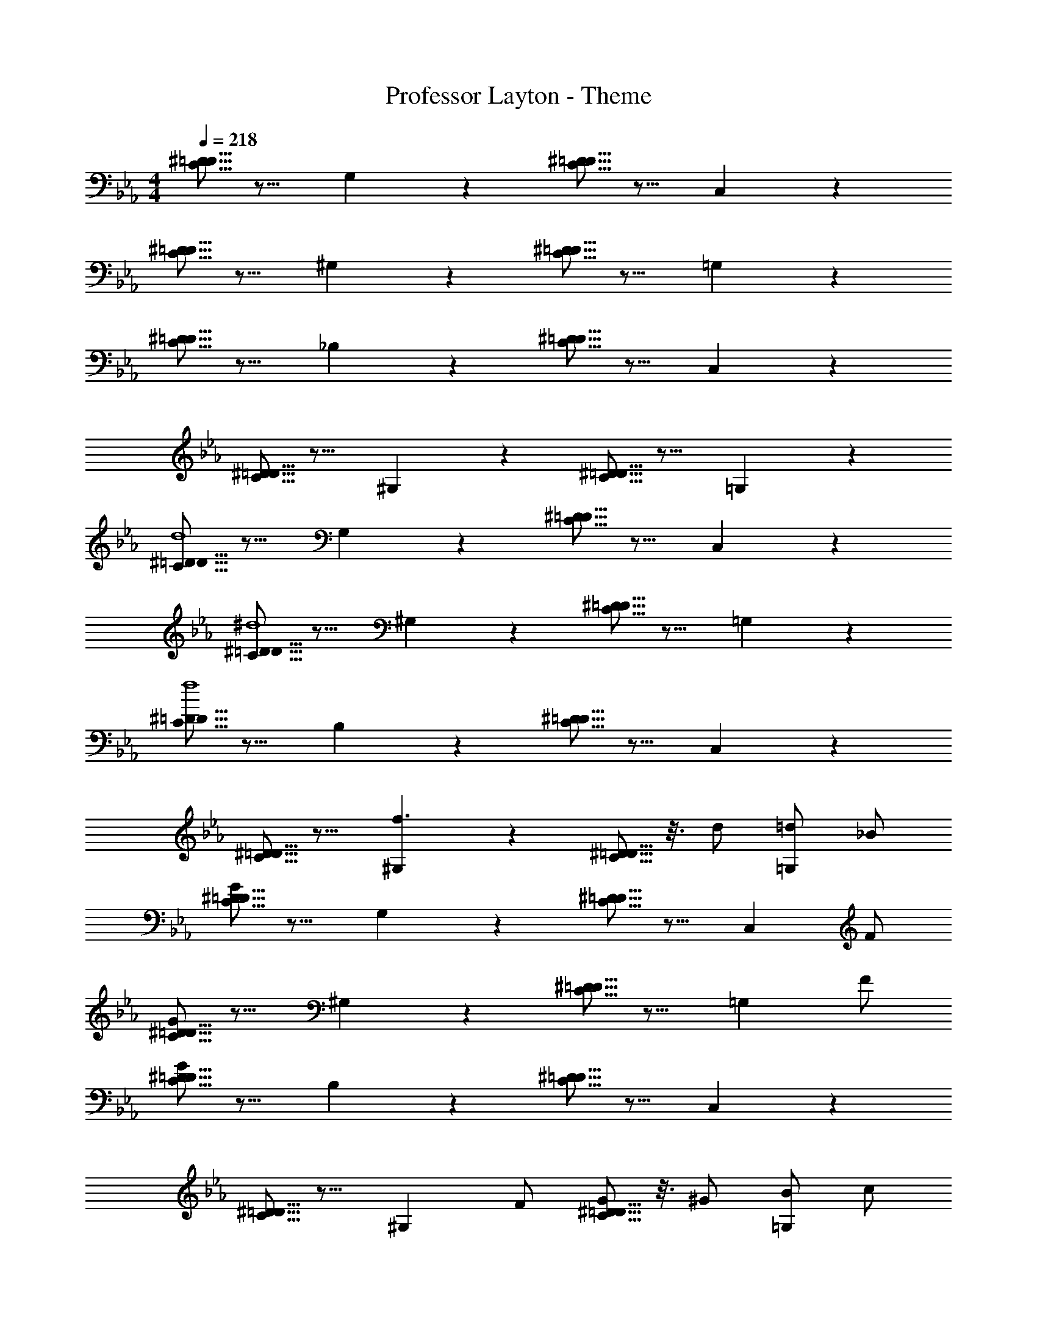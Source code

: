 X: 1
T: Professor Layton - Theme
Z: ABC Generated by Starbound Composer
L: 1/4
M: 4/4
Q: 1/4=218
K: Eb
[^D5/16=D5/16C5/16] z11/16 G,9/14 z5/14 [^D5/16=D5/16C5/16] z11/16 C,9/14 z5/14 
[^D5/16=D5/16C5/16] z11/16 ^G,9/14 z5/14 [^D5/16=D5/16C5/16] z11/16 =G,9/14 z5/14 
[^D5/16=D5/16C5/16] z11/16 _B,9/14 z5/14 [^D5/16=D5/16C5/16] z11/16 C,9/14 z5/14 
[^D5/16=D5/16C5/16] z11/16 ^G,9/14 z5/14 [^D5/16=D5/16C5/16] z11/16 =G,9/14 z5/14 
[^D5/16=D5/16C5/16d4] z11/16 G,9/14 z5/14 [^D5/16=D5/16C5/16] z11/16 C,9/14 z5/14 
[^D5/16=D5/16C5/16^d4] z11/16 ^G,9/14 z5/14 [^D5/16=D5/16C5/16] z11/16 =G,9/14 z5/14 
[^D5/16=D5/16C5/16f4] z11/16 B,9/14 z5/14 [^D5/16=D5/16C5/16] z11/16 C,9/14 z5/14 
[^D5/16=D5/16C5/16] z11/16 [^G,9/14f3/2] z5/14 [^D5/16=D5/16C5/16] z3/16 d/2 [=d/2=G,9/14] _B/2 
[^D5/16=D5/16C5/16G22/7] z11/16 G,9/14 z5/14 [^D5/16=D5/16C5/16] z11/16 [z/2C,9/14] F/2 
[^D5/16=D5/16C5/16G22/7] z11/16 ^G,9/14 z5/14 [^D5/16=D5/16C5/16] z11/16 [z/2=G,9/14] F/2 
[^D5/16=D5/16C5/16G51/14] z11/16 B,9/14 z5/14 [^D5/16=D5/16C5/16] z11/16 C,9/14 z5/14 
[^D5/16=D5/16C5/16] z11/16 [z/2^G,9/14] F/2 [^D5/16=D5/16C5/16G/2] z3/16 ^G/2 [B/2=G,9/14] c/2 
[^D5/16=D5/16C5/16d51/14] z11/16 G,9/14 z5/14 [^D5/16=D5/16C5/16] z11/16 C,9/14 z5/14 
[^D5/16=D5/16C5/16^d4] z11/16 ^G,9/14 z5/14 [^D5/16=D5/16C5/16] z11/16 =G,9/14 z5/14 
[^D5/16=D5/16C5/16f4] z11/16 B,9/14 z5/14 [^D5/16=D5/16C5/16] z11/16 C,9/14 z5/14 
[^D5/16=D5/16C5/16] z11/16 [^G,9/14f3/2] z5/14 [^D5/16=D5/16C5/16] z3/16 d/2 [=d/2=G,9/14] ^c/2 
[^D5/16=D5/16C5/16=c22/7] z11/16 G,9/14 z5/14 [^D5/16=D5/16C5/16] z11/16 [z/2C,9/14] B/2 
[^D5/16=D5/16C5/16=G51/14] z11/16 ^G,9/14 z5/14 [^D5/16=D5/16C5/16] z11/16 =G,9/14 z5/14 
[^D5/16=D5/16C5/16F7] z11/16 B,9/14 z5/14 [^D5/16=D5/16C5/16] z11/16 C,9/14 z5/14 
[^D5/16=D5/16C5/16] z11/16 ^G,9/14 z5/14 [^D5/16=D5/16C5/16=G,5/16] z13/8 
Q: 1/4=16
z/16 
Q: 1/4=218
[D9/14C9/14G,d3/2] z5/14 [z/2C,] [z/4D9/14C9/14] [z/4d9/4] [z/2G,] [z/2D9/14C9/14] C, 
[D9/14C9/14^G,] z5/14 [d/3=G,] [z/6^d/3] [z/6D9/14C9/14] f/3 [g/2^G,] [f/2D9/14C9/14] [d/2=G,] =d2/5 z/10 
[D9/14C9/14B,d7/4] z5/14 [z/2C,] [z/4D9/14C9/14] [z/4^d9/4] [z/2B,] [z/2D9/14C9/14] C, 
[D9/14C9/14^G,] z5/14 [G/3=G,] [z/6c/3] [z/6D9/14C9/14] =d/3 [^d/2^G,] [f/2D9/14C9/14] [d/2=G,] =d2/5 z/10 
[D9/14C9/14G,c3/2] z5/14 [z/2C,] [z/4D9/14C9/14] [z/4G9/4] [z/2G,] [z/2D9/14C9/14] C, 
[D9/14C9/14^G,] z5/14 [G/3=G,] [z/6^G/3] [z/6D9/14C9/14] B/3 [c/2^G,] [B/2D9/14C9/14] [G/2=G,] =G2/5 z/10 
[D9/14C9/14B,F3/2] z5/14 [z/2C,] [z/2D9/14C9/14B3/2] [z/2B,] [z/2D9/14C9/14] [C,G2] 
[D9/14C9/14^G,] z5/14 [z/2=G,] C/2 [D/7^G,] z5/14 [^D/2=D9/14C9/14] [G/2=G,] c2/5 z/10 
[D9/14C9/14G,d3/2] z5/14 [z/2C,] [z/4D9/14C9/14] [z/4d9/4] [z/2G,] [z/2D9/14C9/14] C, 
[D9/14C9/14^G,] z5/14 [d/3=G,] [z/6^d/3] [z/6D9/14C9/14] f/3 [g/2^G,] [f/2D9/14C9/14] [d/2=G,] =d2/5 z/10 
[D9/14C9/14B,d7/4] z5/14 [z/2C,] [z/4D9/14C9/14] [z/4^d9/4] [z/2B,] [z/2D9/14C9/14] C, 
[D9/14C9/14^G,] z5/14 [c/3=G,] [z/6=d/3] [z/6D9/14C9/14] ^d/3 [f/2^G,] [d/2D9/14C9/14] [=d/2=G,] B5/16 z3/16 
[D9/14C9/14G,B3/2] z5/14 [z/2C,] [z/2D9/14C9/14c6/5] [z/2G,] [z/2D9/14C9/14] [c/2C,] z/2 
[G,,/14F/4D/4=B,/4] z13/14 G d ^d4/5 z/5 
[^D8/7=D8/7C8/7=d3/2] z5/14 [z/4^D8/7=D8/7C8/7] [z5/4c9/4] [^D3/20=D3/20C3/20] z17/20 
[z^D8/7=D8/7C8/7C,4] [z/2d] [^D3/20=D3/20C3/20] z7/20 [C3/20^d] z7/20 [^D3/20=D3/20C3/20] z7/20 [_B,3/20f] z7/20 [^D3/20=D3/20C3/20] z7/20 
[^D3/20=D3/20C3/20g3/2] z17/20 [^D3/20=D3/20C3/20] z3/5 [z/4f9/4] ^G,3/20 z7/20 [^D3/20=D3/20C3/20] z7/20 G,3/20 z7/20 [^D3/20=D3/20C3/20] z7/20 
[^D3/20=D3/20C3/20_b3/2] z17/20 [^D3/20=D3/20C3/20] z7/20 [z/2g3/2] =G,3/20 z7/20 [^D3/20=D3/20C3/20] z7/20 [G,3/20d] z7/20 [^D3/20=D3/20C3/20] z7/20 
[^D3/20=D3/20C3/20=d3/2] z17/20 [^D3/20=D3/20C3/20] z3/5 [z/4^d9/4] C,3/20 z7/20 [^D3/20=D3/20C3/20] z7/20 C,3/20 z7/20 [^D3/20=D3/20C3/20] z7/20 
[z^D8/7=D8/7C8/7] c/2 =d/2 [^D/2^d/2] [=D/2e/2] [C/2f/2] [^f2/5B,/2] z/10 
[^D8/7=D8/7C8/7g3/2] z5/14 [^D3/20=D3/20C3/20=f/2] z7/20 ^G,3/20 z7/20 [^D3/20=D3/20C3/20] z7/20 [G,3/20b2] z7/20 [^D3/20=D3/20C3/20] z7/20 
[z^D8/7=D8/7C8/7] [z/2g] [^D3/20=D3/20C3/20] z7/20 [B,3/20f/2] z7/20 [^D3/20=D3/20C3/20g2/5] z7/20 B,3/20 z7/20 [^D3/20=D3/20C3/20d/2] z7/20 
[z/2^D8/7=D8/7C8/7] =d/2 [z/2c37/14] [^D3/20=D3/20C3/20] z7/20 C,3/20 z7/20 [^D3/20=D3/20C3/20] z7/20 C,3/20 z7/20 [^D3/20=D3/20C3/20] z7/20 
[z^D8/7=D8/7C8/7] G/2 ^G/2 [^D3/20C3/20B/2] z7/20 [=D3/20c/2] z7/20 [C3/20d/2] z7/20 [B,3/20^d2/5] z7/20 
[^D8/7=D8/7C8/7d3/2] z5/14 [^D3/20=D3/20C3/20=d3/2] z7/20 G,3/20 z7/20 [^D3/20=D3/20C3/20] z7/20 [G,3/20B] z7/20 [^D3/20=D3/20C3/20] z7/20 
[z2/3^D8/7=D8/7C8/7] ^d/6 e5/32 z/96 [z/2f] [^D3/20=D3/20C3/20] z7/20 [=G,3/20e/2] z7/20 [^D3/20=D3/20C3/20d/2] z7/20 [G,3/20=d/2] z7/20 [^D3/20=D3/20C3/20B2/5] z7/20 
[C,9/14c^D2=D2C2] z5/14 [C,3/20=G/2] z7/20 [G,3/20d4/5] z7/20 [z/2C,9/14^D2=D2C2] G/2 [_B,,9/14^d4/5] z5/14 
[z/2^D8/7=D8/7C8/7G,2] ^f/2 g/2 [f/2F9/14D9/14=B,9/14] [=f/2G,] [F/14D/14B,/14d/2] z3/7 =d/2 ^d/2 
[z/2^D8/7=D8/7C8/7^G,2] b/2 g/2 [d/2^D9/14=D9/14C9/14] [f/2G,2] [^D/14=D/14C/14] z3/7 g 
[z/2F8/7D8/7B,8/7=G,2] ^f/2 =f/2 [d/2F9/14D9/14B,9/14] [f/2G,2] [F/14D/14B,/14d/2] z3/7 =d/2 ^d/2 
[^D3/2=D3/2C3/2=d3/2C,23/14] [z/2^D=DCc3/2] [z/2C,23/14] [^D/2=D/2C/2] z 
C,9/14 z33/112 
Q: 1/4=16
z/16 
Q: 1/4=218
c/2 d/2 ^d/2 =d/2 c/2 B2/5 z/10 
[d/2^G,93/14^G,,93/14] ^d/2 f/2 g/2 =d/2 c/2 d/2 ^d/2 
f/2 g/2 b/2 ^g/2 =g/2 f/2 d/2 f/2 
[d4/5=G,93/14=G,,93/14] z/5 =d/6 ^d/6 =d/6 B/2 c/2 d/2 ^d/2 f/2 
g/2 b/2 ^g/2 =g/2 f/2 d/2 =d/2 ^d/2 
[c/2C93/14G,93/14C,93/14] =d/2 ^d/2 f/2 c/2 G/2 c/2 =d/2 
^d/2 f/2 b/2 f/2 d/2 =d/2 B/2 ^d2/5 z/10 
[=d_B,93/14G,93/14B,,93/14] d/6 ^d/6 =d/6 G/2 c/2 d/2 ^d/2 f/2 
f/2 b/2 f/2 d/2 =d/2 ^d/2 =d/2 B/2 
[d/2^D9/14=D9/14C9/14^G,2] ^d/2 f/2 [^D3/20=D3/20C3/20g/2] z7/20 [B/2G,] [^D3/20=D3/20C3/20G/2] z7/20 B/2 d/2 
[b/2^D9/14=D9/14C9/14=G,2] d/2 b/2 [^D3/20=D3/20C3/20^g/2] z7/20 [=g/2G,] [^D3/20=D3/20C3/20^g/2] z7/20 =g/2 f/2 
[d4/5C,2] z/5 [=d/6^D9/14=D9/14C9/14] ^d/6 =d/6 B/2 [c/2C,] [^D3/20=D3/20C3/20d/2] z7/20 ^d/2 f2/5 z/10 
[c'/2^D9/14=D9/14C9/14G,2] =d/2 b/2 [^D3/20=D3/20C3/20d/2] z7/20 [c/2G,] [^D3/20=D3/20C3/20d/2] z7/20 =B/2 G2/5 z/10 
[C/2D9/14F,2] ^D/7 z5/14 G/2 [D3/20=D3/20C3/20c/2] z7/20 [^d/2F,] [^D3/20=D3/20C3/20g2/5] z17/20 c/2 
[=d/4F9/14D9/14=B,9/14G,2] z/4 ^d [F3/20D3/20B,3/20=d/6] z/60 ^d/6 =d/6 [c/2G,] [F3/20D3/20B,3/20G/2] z7/20 c/2 B/2 
[zd3/2C,2] [z/2^D9/14=D9/14C9/14] [z/2c11/2] [z/2C,] [^D3/20=D3/20C3/20] z27/20 
[G,,2D,,2D51/14C51/14G,51/14] [G,,2D,,2] 
[^D/2F,,51/14] C6/5 z3/10 D2 
=D2 B,2 
[C,,5/16^D/2] z3/16 [z/2C6/5] C,,5/16 z11/16 G,2 
[D,9/14=D2] z5/14 ^G,,/2 z/2 B,2 
[C,,5/16^D/2] z3/16 [z/2C6/5] C,,5/16 z11/16 G2 
[D,9/14^F2] z5/14 G,,/2 z/2 =D2 
[C,,5/16=F2] z11/16 C,,5/16 z11/16 B,2 
[D,9/14D2] z5/14 G,,/2 z/2 G,2 
[C,,5/16G,16] z11/16 C,,5/16 z43/16 
D,9/14 z5/14 G,,/2 z5/2 
C,,5/16 z11/16 C,,5/16 z43/16 
D,9/14 z5/14 G,,/2 z5/2 
C,,9/28 z19/28 C,,9/28 z31/56 
Q: 1/4=214
z7/8 
Q: 1/4=211
z5/4 
[z/2D,2/3] 
Q: 1/4=205
z/2 [z11/28G,,15/28] 
Q: 1/4=201
z223/252 
Q: 1/4=198
z31/18 
[z/32C,,7/20F8D8^G,8] 
Q: 1/4=192
z7/8 
Q: 1/4=188
z3/32 C,,7/20 z53/120 
Q: 1/4=185
z7/8 
Q: 1/4=182
z37/21 
Q: 1/4=176
z61/70 
Q: 1/4=172
z123/140 
Q: 1/4=169
z99/112 
Q: 1/4=166
z15/16 
Q: 1/4=218
[C,5/16^D2] z11/16 
=G,,5/16 z11/16 [z2=G,4] C,5/16 z11/16 
^G,,5/16 z11/16 C =D/2 ^D/2 [B,,5/16F23/14] z11/16 
F,5/16 z11/16 [z2_B,4] F,,5/16 z11/16 
G,,5/16 z11/16 C =D/2 ^D/2 [C,5/16D23/14] z11/16 
=G,,5/16 z11/16 [z2G3] C,5/16 z11/16 
[^G,,5/16F2] z27/16 G/2 F/2 [B,,5/16G23/14] z11/16 
F,5/16 z11/16 [z2=D6] F,,5/16 z11/16 
G,,5/16 z43/16 [C,5/16C2] z11/16 
=G,,5/16 z11/16 [z2G3] C,5/16 z11/16 
[^G,,5/16F2] z27/16 D/2 ^D/2 [B,,5/16F23/14] z11/16 
F,5/16 z11/16 [z2B,4] F,,5/16 z11/16 
G,,5/16 z11/16 C =D/2 ^D/2 [C,5/16D23/14] z11/16 
=G,,5/16 z11/16 [z2_B3] C,5/16 z11/16 
[^G,,5/16^G2] z27/16 =G/2 F/2 [B,,5/16F23/14] z11/16 
F,5/16 z11/16 [z2G6] F,,5/16 z11/16 
G,,5/16 z43/16 [C,5/16D2] z11/16 
=G,,5/16 z11/16 [z2G,4] C,5/16 z11/16 
^G,,5/16 z11/16 C =D/2 ^D/2 [B,,5/16F23/14] z11/16 
F,5/16 z11/16 [z2B,4] F,,5/16 z11/16 
G,,5/16 z11/16 C =D/2 ^D/2 [C,5/16D23/14] z11/16 
=G,,5/16 z11/16 [z2G3] C,5/16 z11/16 
[^G,,5/16F2] z27/16 G/2 F/2 [B,,5/16G23/14] z11/16 
F,5/16 z11/16 [z2=D6] F,,5/16 z11/16 
G,,5/16 z43/16 [C,5/16C2] z11/16 
=G,,5/16 z11/16 [z2G3] C,5/16 z11/16 
[^G,,5/16F2] z27/16 D/2 ^D/2 [B,,5/16F23/14] z11/16 
F,5/16 z11/16 [z2B,4] F,,5/16 z11/16 
G,,5/16 z11/16 C =D/2 ^D/2 [C,5/16D23/14] z11/16 
=G,,5/16 z11/16 [z2B3] C,5/16 z11/16 
[^G,,5/16^G2] z27/16 =G/2 F/2 [B,,5/16F23/14] z11/16 
F,5/16 z11/16 [z2G6] F,,5/16 z11/16 
G,,5/16 
